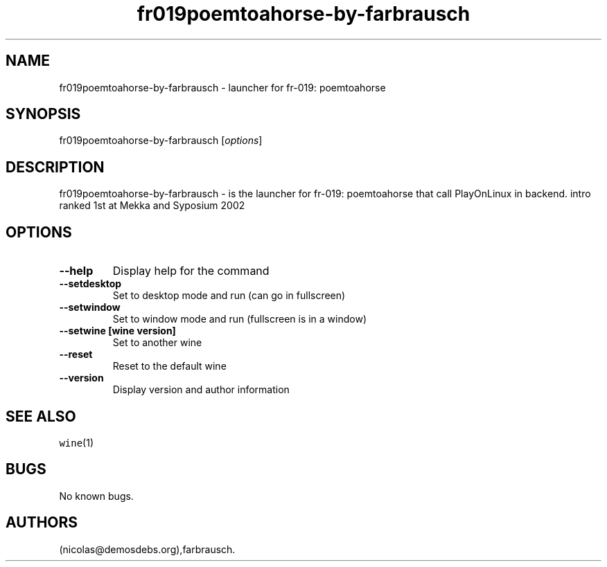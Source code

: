 .\" Automatically generated by Pandoc 2.5
.\"
.TH "fr019poemtoahorse\-by\-farbrausch" "6" "2016\-01\-17" "fr\-019: poemtoahorse User Manuals" ""
.hy
.SH NAME
.PP
fr019poemtoahorse\-by\-farbrausch \- launcher for fr\-019: poemtoahorse
.SH SYNOPSIS
.PP
fr019poemtoahorse\-by\-farbrausch [\f[I]options\f[R]]
.SH DESCRIPTION
.PP
fr019poemtoahorse\-by\-farbrausch \- is the launcher for fr\-019:
poemtoahorse that call PlayOnLinux in backend.
intro ranked 1st at Mekka and Syposium 2002
.SH OPTIONS
.TP
.B \-\-help
Display help for the command
.TP
.B \-\-setdesktop
Set to desktop mode and run (can go in fullscreen)
.TP
.B \-\-setwindow
Set to window mode and run (fullscreen is in a window)
.TP
.B \-\-setwine [wine version]
Set to another wine
.TP
.B \-\-reset
Reset to the default wine
.TP
.B \-\-version
Display version and author information
.SH SEE ALSO
.PP
\f[C]wine\f[R](1)
.SH BUGS
.PP
No known bugs.
.SH AUTHORS
(nicolas\[at]demosdebs.org),farbrausch.
